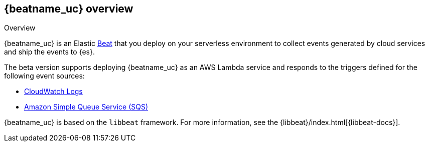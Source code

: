 [id="{beatname_lc}-overview"]
== {beatname_uc} overview

++++
<titleabbrev>Overview</titleabbrev>
++++

{beatname_uc} is an Elastic https://www.elastic.co/products/beats[Beat] that you
deploy on your serverless environment to collect events generated by cloud
services and ship the events to {es}.

The beta version supports deploying {beatname_uc} as an AWS Lambda service and
responds to the triggers defined for the following event sources:

* https://docs.aws.amazon.com/AmazonCloudWatch/latest/logs/WhatIsCloudWatchLogs.html[CloudWatch Logs]
* https://docs.aws.amazon.com/AWSSimpleQueueService/latest/SQSDeveloperGuide/welcome.html[Amazon Simple Queue Service (SQS)]

{beatname_uc} is based on the `libbeat` framework. For more information, see the
{libbeat}/index.html[{libbeat-docs}]. 
